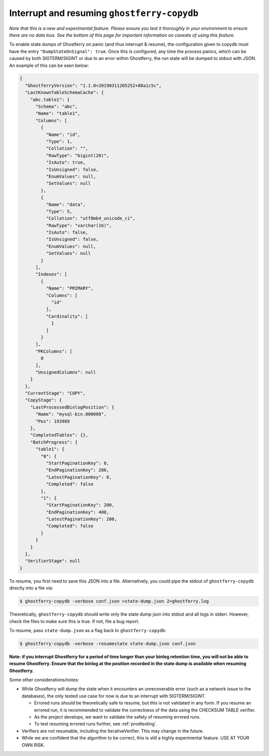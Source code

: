 .. _copydbinterruptresume:

============================================
Interrupt and resuming ``ghostferry-copydb``
============================================

*Note that this is a new and experimental feature. Please ensure you test it
thoroughly in your environment to ensure there are no data loss. See the bottom
of this page for important information on caveats of using this feature.*

To enable state dumps of Ghostferry on panic (and thus interrupt & resume), the
configuration given to copydb must have the entry ``"DumpStateOnSignal":
true``. Once this is configured, any time the process panics, which can be
caused by both SIGTERM/SIGINT or due to an error within Ghostferry, the run
state will be dumped to stdout with JSON. An example of this can be seen below:

.. code-block:: json

  {
    "GhostferryVersion": "1.1.0+20190311205252+88a1c5c",
    "LastKnownTableSchemaCache": {
      "abc.table1": {
        "Schema": "abc",
        "Name": "table1",
        "Columns": [
          {
            "Name": "id",
            "Type": 1,
            "Collation": "",
            "RawType": "bigint(20)",
            "IsAuto": true,
            "IsUnsigned": false,
            "EnumValues": null,
            "SetValues": null
          },
          {
            "Name": "data",
            "Type": 5,
            "Collation": "utf8mb4_unicode_ci",
            "RawType": "varchar(16)",
            "IsAuto": false,
            "IsUnsigned": false,
            "EnumValues": null,
            "SetValues": null
          }
        ],
        "Indexes": [
          {
            "Name": "PRIMARY",
            "Columns": [
              "id"
            ],
            "Cardinality": [
              1
            ]
          }
        ],
        "PKColumns": [
          0
        ],
        "UnsignedColumns": null
      }
    },
    "CurrentStage": "COPY",
    "CopyStage": {
      "LastProcessedBinlogPosition": {
        "Name": "mysql-bin.000008",
        "Pos": 193989
      },
      "CompletedTables": {},
      "BatchProgress": {
        "table1": {
          "0": {
            "StartPaginationKey": 0,
            "EndPaginationKey": 200,
            "LatestPaginationKey": 0,
            "Completed": false
          },
          "1": {
            "StartPaginationKey": 200,
            "EndPaginationKey": 400,
            "LatestPaginationKey": 200,
            "Completed": false
          }
        }
      }
    },
    "VerifierStage": null
  }


To resume, you first need to save this JSON into a file. Alternatively, you
could pipe the stdout of ``ghostferry-copydb`` directly into a file via:

.. code-block:: shell-session

  $ ghostferry-copydb -verbose conf.json >state-dump.json 2>ghostferry.log

Theoretically, ``ghostferry-copydb`` should write only the state dump json into
stdout and all logs in stderr. However, check the files to make sure this is
true. If not, file a bug report.

To resume, pass ``state-dump.json`` as a flag back to ``ghostferry-copydb``:

.. code-block:: shell-session

  $ ghostferry-copydb -verbose -resumestate state-dump.json conf.json

**Note: if you interrupt Ghostferry for a period of time longer than your
binlog retention time, you will not be able to resume Ghostferry. Ensure that
the binlog at the position recorded in the state dump is available when
resuming Ghostferry.**

Some other considerations/notes:

* While Ghostferry will dump the state when it encounters an unrecoverable
  error (such as a network issue to the databases), the only tested use case
  for now is due to an interrupt with SIGTERM/SIGINT.

  * Errored runs *should* be theoretically safe to resume, but this is not
    validated in any form.  If you resume an errored run, it is recommended to
    validate the correctness of the data using the CHECKSUM TABLE verifier.
  * As the project develops, we want to validate the safety of resuming errored
    runs.
  * To test resuming errored runs further, see :ref:`prodtesting`.

* Verifiers are not resumable, including the IterativeVerifier. This may change
  in the future.
* While we are confident that the algorithm to be correct, this is still a
  highly experimental feature. USE AT YOUR OWN RISK.
